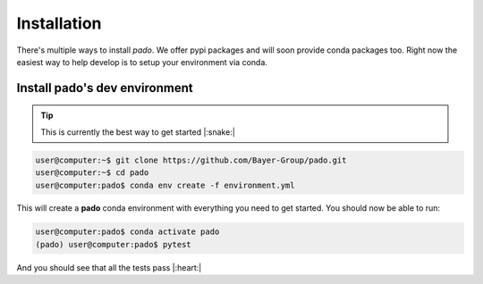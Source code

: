 Installation
============

There's multiple ways to install `pado`. We offer pypi packages and will soon provide
conda packages too. Right now the easiest way to help develop is to setup your environment via conda.


Install pado's dev environment
------------------------------

.. tip::
    This is currently the best way to get started |:snake:|

.. code-block:: console

    user@computer:~$ git clone https://github.com/Bayer-Group/pado.git
    user@computer:~$ cd pado
    user@computer:pado$ conda env create -f environment.yml

This will create a **pado** conda environment with everything you need to get started.
You should now be able to run:

.. code-block:: console

    user@computer:pado$ conda activate pado
    (pado) user@computer:pado$ pytest

And you should see that all the tests pass |:heart:|
